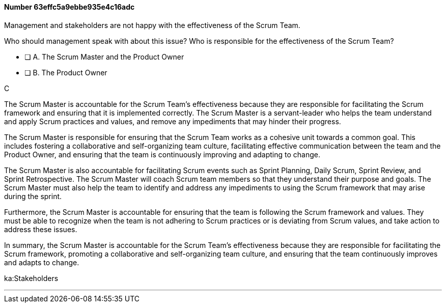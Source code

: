 
[.question]
==== Number 63effc5a9ebbe935e4c16adc

****

[.query]
Management and stakeholders are not happy with the effectiveness of the Scrum Team.

Who should management speak with about this issue? Who is responsible for the effectiveness of the Scrum Team?

[.list]
* [ ] A. The Scrum Master and the Product Owner
* [ ] B. The Product Owner
****

[.answer]
C

[.explanation]

The Scrum Master is accountable for the Scrum Team's effectiveness because they are responsible for facilitating the Scrum framework and ensuring that it is implemented correctly. The Scrum Master is a servant-leader who helps the team understand and apply Scrum practices and values, and remove any impediments that may hinder their progress.

The Scrum Master is responsible for ensuring that the Scrum Team works as a cohesive unit towards a common goal. This includes fostering a collaborative and self-organizing team culture, facilitating effective communication between the team and the Product Owner, and ensuring that the team is continuously improving and adapting to change.

The Scrum Master is also accountable for facilitating Scrum events such as Sprint Planning, Daily Scrum, Sprint Review, and Sprint Retrospective. The Scrum Master will coach Scrum team members so that they  understand their purpose and goals. The Scrum Master must also help the team to identify and address any impediments to using the Scrum framework that may arise during the sprint.

Furthermore, the Scrum Master is accountable for ensuring that the team is following the Scrum framework and values. They must be able to recognize when the team is not adhering to Scrum practices or is deviating from Scrum values, and take action to address these issues.

In summary, the Scrum Master is accountable for the Scrum Team's effectiveness because they are responsible for facilitating the Scrum framework, promoting a collaborative and self-organizing team culture, and ensuring that the team continuously improves and adapts to change.




****

[.ka]
ka:Stakeholders

'''

